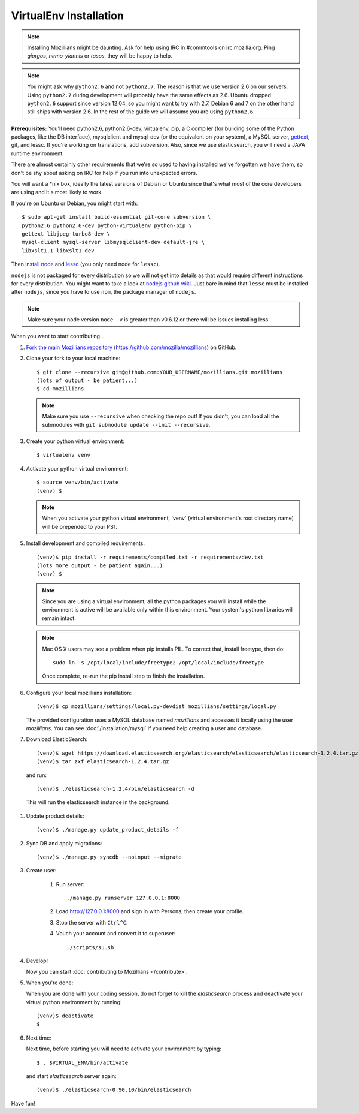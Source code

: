 =======================
VirtualEnv Installation
=======================


.. note::

   Installing Mozillians might be daunting.  Ask for help using IRC in
   #commtools on irc.mozilla.org. Ping `giorgos`, `nemo-yiannis` or `tasos`,
   they will be happy to help.

.. note::

   You might ask why ``python2.6`` and not ``python2.7``. The reason is that we use
   version 2.6 on our servers. Using ``python2.7`` during development will
   probably have the same effects as 2.6. Ubuntu dropped ``python2.6`` support
   since version 12.04, so you might want to try with 2.7. Debian 6 and 7 on the
   other hand still ships with version 2.6. In the rest of the guide we will
   assume you are using ``python2.6``.

**Prerequisites:** You'll need python2.6, python2.6-dev, virtualenv, pip,
a C compiler (for building some of the Python packages, like the DB interface),
mysqlclient and mysql-dev (or the equivalent on your system), a MySQL server, `gettext`_,
git, and lessc.  If you're working on translations, add subversion. Also,
since we use elasticsearch, you will need a JAVA runtime environment.

There are almost certainly other requirements that
we're so used to having installed we've forgotten we have them, so don't be shy
about asking on IRC for help if you run into unexpected errors.

You will want a \*nix box, ideally the latest versions of Debian or Ubuntu
since that's what most of the core developers are using and it's most likely
to work.

If you're on Ubuntu or Debian, you might start with::

    $ sudo apt-get install build-essential git-core subversion \
    python2.6 python2.6-dev python-virtualenv python-pip \
    gettext libjpeg-turbo8-dev \
    mysql-client mysql-server libmysqlclient-dev default-jre \
    libxslt1.1 libxslt1-dev

Then `install node <http://nodejs.org/>`_ and `lessc <http://lesscss.org/#using-less-installation>`_ (you only need node for ``lessc``).

``nodejs`` is not packaged for every distribution so we will not get into details
as that would require different instructions for every distribution.
You might want to take a look at `nodejs github wiki <https://github.com/joyent/node/wiki/installing-node.js-via-package-manager>`_.
Just bare in mind that ``lessc`` must be installed after ``nodejs``, since you have
to use ``npm``, the package manager of ``nodejs``.


.. note::

   Make sure your node version ``node -v`` is greater than v0.6.12 or there
   will be issues installing less.


When you want to start contributing...

#.  `Fork the main Mozillians repository`_ (https://github.com/mozilla/mozillians) on GitHub.

#.  Clone your fork to your local machine::

       $ git clone --recursive git@github.com:YOUR_USERNAME/mozillians.git mozillians
       (lots of output - be patient...)
       $ cd mozillians

    .. note::

       Make sure you use ``--recursive`` when checking the repo out! If you
       didn't, you can load all the submodules with ``git submodule update --init
       --recursive``.

#. Create your python virtual environment::

     $ virtualenv venv

#. Activate your python virtual environment::

     $ source venv/bin/activate
     (venv) $

   .. note::

      When you activate your python virtual environment, 'venv'
      (virtual environment's root directory name) will be prepended
      to your PS1.

#. Install development and compiled requirements::

     (venv)$ pip install -r requirements/compiled.txt -r requirements/dev.txt
     (lots more output - be patient again...)
     (venv) $

   .. note::

      Since you are using a virtual environment, all the python
      packages you will install while the environment is active
      will be available only within this environment. Your system's
      python libraries will remain intact.

   .. note::

      Mac OS X users may see a problem when pip installs PIL. To correct that,
      install freetype, then do::

        sudo ln -s /opt/local/include/freetype2 /opt/local/include/freetype

      Once complete, re-run the pip install step to finish the installation.

#. Configure your local mozillians installation::

     (venv)$ cp mozillians/settings/local.py-devdist mozillians/settings/local.py

   The provided configuration uses a MySQL database named `mozillians` and
   accesses it locally using the user `mozillians`.  You can see
   :doc:`/installation/mysql` if you need help creating a user and database.

#. Download ElasticSearch::

     (venv)$ wget https://download.elasticsearch.org/elasticsearch/elasticsearch/elasticsearch-1.2.4.tar.gz
     (venv)$ tar zxf elasticsearch-1.2.4.tar.gz

   and run::

     (venv)$ ./elasticsearch-1.2.4/bin/elasticsearch -d

  This will run the elasticsearch instance in the background.

#. Update product details::

     (venv)$ ./manage.py update_product_details -f

#. Sync DB and apply migrations::

     (venv)$ ./manage.py syncdb --noinput --migrate

#. Create user:

     #. Run server::

        ./manage.py runserver 127.0.0.1:8000

     #. Load http://127.0.0.1:8000 and sign in with Persona, then create your profile.
     #. Stop the server with ``Ctrl^C``.
     #. Vouch your account and convert it to superuser::

        ./scripts/su.sh

#. Develop!

   Now you can start :doc:`contributing to Mozillians </contribute>`.

#. When you're done:

   When you are done with your coding session, do not forget to kill
   the `elasticsearch` process and deactivate your virtual python
   environment by running::

     (venv)$ deactivate
     $

#. Next time:

   Next time, before starting you will need to activate your environment by typing::

     $ . $VIRTUAL_ENV/bin/activate

   and start `elasticsearch` server again::

     (venv)$ ./elasticsearch-0.90.10/bin/elasticsearch

Have fun!

.. _gettext: http://playdoh.readthedocs.org/en/latest/userguide/l10n.html#requirements
.. _Fork the main Mozillians repository: https://github.com/mozilla/mozillians/fork
